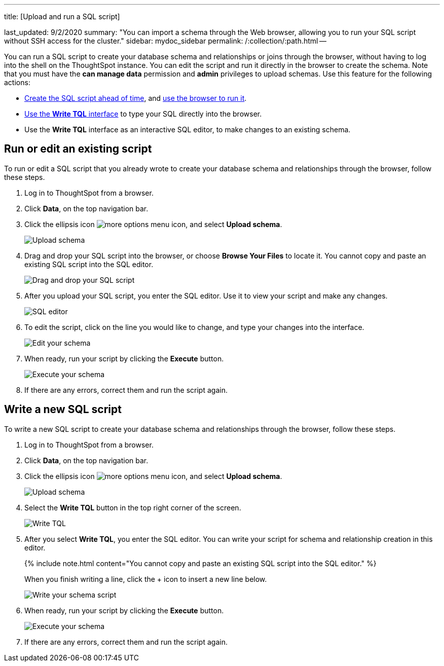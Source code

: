 '''

title: [Upload and run a SQL script]

last_updated: 9/2/2020 summary: "You can import a schema through the Web browser, allowing you to run your SQL script without SSH access for the cluster." sidebar: mydoc_sidebar permalink: /:collection/:path.html --

You can run a SQL script to create your database schema and relationships or joins through the browser, without having to log into the shell on the ThoughtSpot instance.
You can edit the script and run it directly in the browser to create the schema.
Note that you must have the *can manage data* permission and *admin* privileges to upload schemas.
Use this feature for the following actions:

* link:create-schema-with-script.html#[Create the SQL script ahead of time], and <<upload-schema,use the browser to run it>>.
* <<write-schema,Use the *Write TQL* interface>> to type your SQL directly into the browser.
* Use the *Write TQL* interface as an interactive SQL editor, to make changes to an existing schema.

[#upload-schema]
== Run or edit an existing script

To run or edit a SQL script that you already wrote to create your database schema and relationships through the browser, follow these steps.

. Log in to ThoughtSpot from a browser.
. Click *Data*, on the top navigation bar.
. Click the ellipsis icon image:{{ site.baseurl }}/images/icon-more-10px.png[more options menu icon], and select *Upload schema*.
+
image::{{ site.baseurl }}/images/upload-schema.png[Upload schema]

. Drag and drop your SQL script into the browser, or choose *Browse Your Files* to locate it.
You cannot copy and paste an existing SQL script into the SQL editor.
+
image::{{ site.baseurl }}/images/upload-schema-browse.png[Drag and drop your SQL script]

. After you upload your SQL script, you enter the SQL editor.
Use it to view your script and make any changes.
+
image::{{ site.baseurl }}/images/SQL_editor.png[SQL editor]

. To edit the script, click on the line you would like to change, and type your changes into the interface.
+
image::{{ site.baseurl }}/images/edit-schema.png[Edit your schema]

. When ready, run your script by clicking the *Execute* button.
+
image::{{ site.baseurl }}/images/execute-schema.png[Execute your schema]

. If there are any errors, correct them and run the script again.

[#write-schema]
== Write a new SQL script

To write a new SQL script to create your database schema and relationships through the browser, follow these steps.

. Log in to ThoughtSpot from a browser.
. Click *Data*, on the top navigation bar.
. Click the ellipsis icon image:{{ site.baseurl }}/images/icon-more-10px.png[more options menu icon], and select *Upload schema*.
+
image::{{ site.baseurl }}/images/upload-schema.png[Upload schema]

. Select the *Write TQL* button in the top right corner of the screen.
+
image::{{ site.baseurl }}/images/upload-schema-write-tql.png[Write TQL]

. After you select *Write TQL*, you enter the SQL editor.
You can write your script for schema and relationship creation in this editor.
+
{% include note.html content="You cannot copy and paste an existing SQL script into the SQL editor." %}
+
When you finish writing a line, click the + icon to insert a new line below.
+
image::{{ site.baseurl }}/images/write-schema.png[Write your schema script]

. When ready, run your script by clicking the *Execute* button.
+
image::{{ site.baseurl }}/images/execute-schema.png[Execute your schema]

. If there are any errors, correct them and run the script again.
